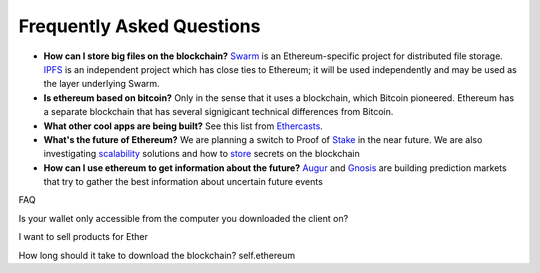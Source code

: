 ################################################################################
Frequently Asked Questions
################################################################################

* **How can I store big files on the blockchain?**
  Swarm_ is an Ethereum-specific project for distributed file storage. IPFS_ is an independent project which has close ties to Ethereum; it will be used independently and may be used as the layer underlying Swarm.
* **Is ethereum based on bitcoin?**
  Only in the sense that it uses a blockchain, which Bitcoin pioneered. Ethereum has a separate blockchain that has several signigicant technical differences from Bitcoin.
* **What other cool apps are being built?** See this list from Ethercasts_.
* **What's the future of Ethereum?** We are planning a switch to Proof of Stake_ in the near future. We are also investigating scalability_ solutions and how to store_ secrets on the blockchain

* **How can I use ethereum to get information about the future?**
  Augur_ and Gnosis_ are building prediction markets that try to gather the best information about uncertain future events

.. _Swarm: https://www.youtube.com/watch?v=VOC45AgZG5Q&index=11&list=PLJqWcTqh_zKHQUFX4IaVjWjfT2tbS4NVk
.. _IPFS: http://ipfs.io
.. _Ethercasts: http://dapps.ethercasts.com/
.. _Stake: https://www.youtube.com/watch?v=7Y3fWXA6d5k&index=3&list=PLJqWcTqh_zKHQUFX4IaVjWjfT2tbS4NVk
.. _scalability: https://www.youtube.com/watch?v=7Y3fWXA6d5k&index=3&list=PLJqWcTqh_zKHQUFX4IaVjWjfT2tbS4NVk
.. _store: https://blog.ethereum.org/2014/12/26/secret-sharing-daos-crypto-2-0/
.. _Augur: http://www.augur.net/
.. _Gnosis: http://groupgnosis.com/

FAQ

Is your wallet only accessible from the computer you downloaded the client on?

I want to sell products for Ether

How long should it take to download the blockchain? self.ethereum

